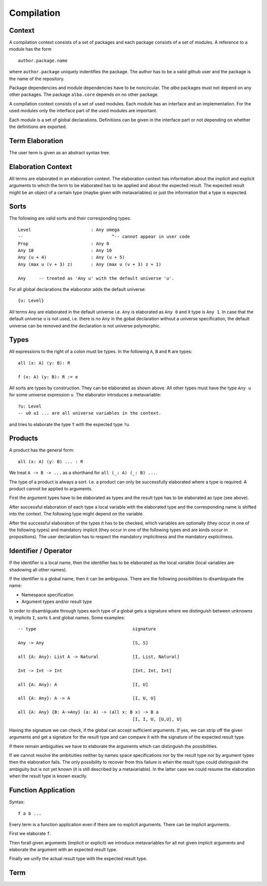 .. _Compilation:

********************************************************************************
Compilation
********************************************************************************


Context
================================================================================

A compilation context consists of a set of packages and each package consists of
a set of modules. A reference to a module has the form ::

    author.package.name

where ``author.package`` uniquely indentifies the package. The author has to be
a valid github user and the package is the name of the repository.

Package dependencies and module dependencies have to be noncircular. The *alba*
packages must not depend on any other packages. The package ``alba.core``
depends on no other package.


A compilation context consists of a set of used modules. Each module has an
interface and an implementation. For the used modules only the interface part of
the used modules are important.

Each module is a set of global declarations. Definitions can be given in the
interface part or not depending on whether the definitions are exported.



Term Elaboration
================================================================================

The user term is given as an abstract syntax tree.



Elaboration Context
================================================================================

All terms are elaborated in an elaboration context. The elaboration context has
information about the implicit and explicit arguments to which the term to be
elaborated has to be applied and about the expected result. The expected result
might be an object of a certain type (maybe given with metavariables) or just
the information that a type is expected.

Sorts
================================================================================

The following are valid sorts and their corresponding types::

    Level                       : Any omega
    --                                  ^-- cannot appear in user code
    Prop                        : Any 0
    Any 10                      : Any 10
    Any (u + 4)                 : Any (u + 5)
    Any (max u (v + 3) z)       : Any (max u (v + 3) z + 1)

    Any     -- treated as 'Any u' with the default universe 'u'.

For all global declarations the elaborator adds the default universe::

    {u: Level}

All terms ``Any`` are elaborated in the default universe i.e. ``Any`` is
elaborated as ``Any 0`` and it type is ``Any 1``. In case that the default
universe ``u`` is not used, i.e. there is no ``Any`` in the gobal declaration
without a universe specification, the default universe can be removed and the
declaration is not universe polymorphic.



Types
================================================================================

All expressions to the right of a colon must be types. In the following ``A``,
``B`` and ``R`` are types::

    all (x: A) (y: B): R

    f (x: A) (y: B): R := e

All sorts are types by construction. They can be elaborated as shown above. All
other types must have the type ``Any u`` for some universe expression ``u``. The
elaborator introduces a metavariable::

    ?u: Level
    -- u0 u1 ... are all universe variables in the context.

and tries to elaborate the type ``T`` with the expected type ``?u``.




Products
================================================================================

A product has the general form::

    all (x: A) (y: B) ... : R

We treat ``A -> B -> ...`` as a shorthand for ``all (_: A) (_: B) ...``.

The type of a product is always a sort. I.e. a product can only be successfully
elaborated where a type is required. A product cannot be applied to arguments.

First the argument types have to be elaborated as types and the result type has
to be elaborated as type (see above).

After successful elaboration of each type a local variable with the elaborated
type and the corresponding name is shifted into the context. The following
type might depend on the variable.

After the successful elaboration of the types it has to be checked, which
variables are optionally (they occur in one of the following types) and
mandatory implicit (they occur in one of the following types and are kinds occur
in propositions). The user declaration has to respect the mandatory implicitness and the mandatory explicitness.



Identifier / Operator
================================================================================

If the identifier is a local name, then the identifier has to be elaborated as
the local variable (local variables are shadowing all other names).

If the identifier is a global name, then it can be ambiguous. There are the
following possibilities to disambiguate the name:

- Namespace specification

- Argument types and/or result type

In order to disambiguate through types each type of a global gets a signature
where we distinguish between unknowns ``U``, implicits ``I``, sorts ``S`` and
global names. Some examples::


    -- type                                     signature

    Any -> Any                                  [S, S]

    all {A: Any}: List A -> Natural             [I, List, Natural]

    Int -> Int -> Int                           [Int, Int, Int]

    all {A: Any}: A                             [I, U]

    all {A: Any}: A -> A                        [I, U, U]

    all {A: Any} {B: A->Any} (a: A) -> (all x: B x) -> B a
                                                [I, I, U, [U,U], U]

Having the signature we can check, if the global can accept sufficient
arguments. If yes, we can strip off the given arguments and get a signature for
the result type and can compare it with the signature of the expected result
type.

If there remain ambiguities we have to elaborate the arguments which can
distinguish the possibilities.

If we cannot resolve the ambituities neither by names space specifications nor
by the result type nor by argument types then the elaboration fails. The only
possibility to recover from this failure is when the result type could
distinguish the ambiguity but is not yet known (it is still described by a
metavariable). In the latter case we could resume the elaboration when the
result type is known exactly.



Function Application
================================================================================

Syntax::

    f a b ...

Every term is a function application even if there are no explicit arguments.
There can be implicit arguments.

First we elaborate ``f``.

Then forall given arguments (implicit or explicit) we introduce metavariables
for all not given implicit arguments and elaborate the argument with an expected
result type.

Finally we unify the actual result type with the expected result type.




Term
================================================================================
